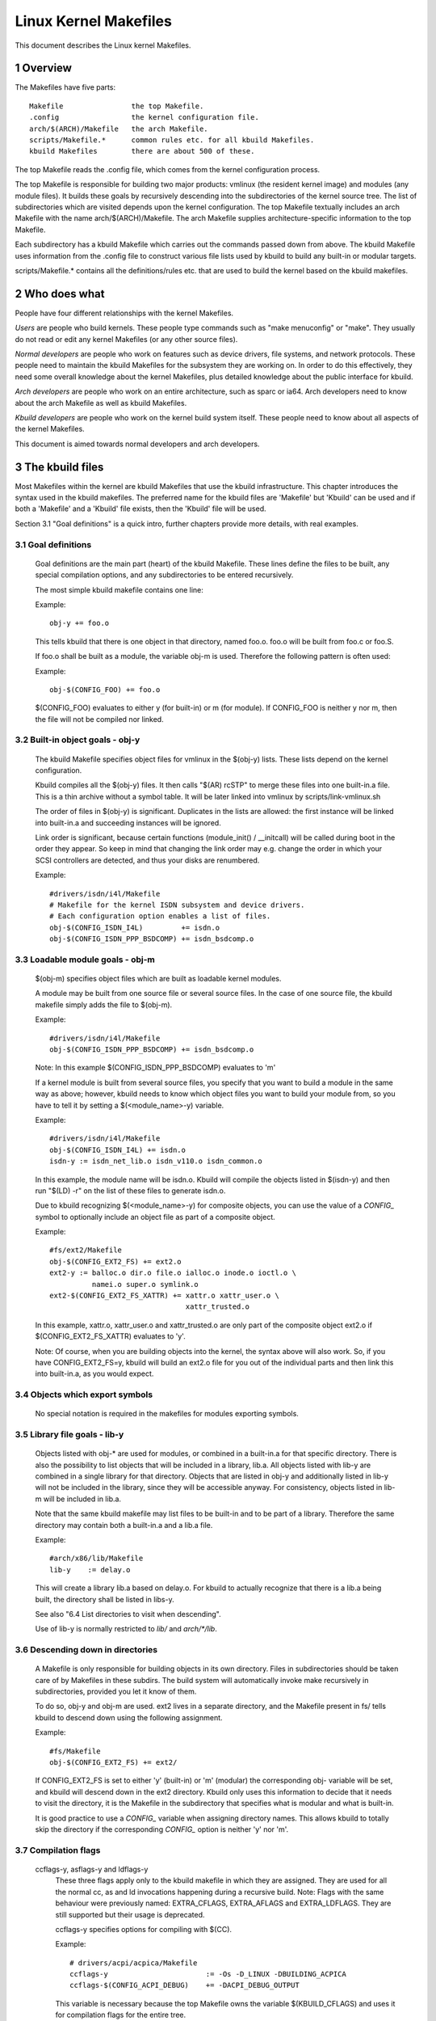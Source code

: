 ======================
Linux Kernel Makefiles
======================

This document describes the Linux kernel Makefiles.

.. Table of Contents

	=== 1 Overview
	=== 2 Who does what
	=== 3 The kbuild files
	   --- 3.1 Goal definitions
	   --- 3.2 Built-in object goals - obj-y
	   --- 3.3 Loadable module goals - obj-m
	   --- 3.4 Objects which export symbols
	   --- 3.5 Library file goals - lib-y
	   --- 3.6 Descending down in directories
	   --- 3.7 Compilation flags
	   --- 3.8 Command line dependency
	   --- 3.9 Dependency tracking
	   --- 3.10 Special Rules
	   --- 3.11 $(CC) support functions
	   --- 3.12 $(LD) support functions

	=== 4 Host Program support
	   --- 4.1 Simple Host Program
	   --- 4.2 Composite Host Programs
	   --- 4.3 Using C++ for host programs
	   --- 4.4 Controlling compiler options for host programs
	   --- 4.5 When host programs are actually built
	   --- 4.6 Using hostprogs-$(CONFIG_FOO)

	=== 5 Kbuild clean infrastructure

	=== 6 Architecture Makefiles
	   --- 6.1 Set variables to tweak the build to the architecture
	   --- 6.2 Add prerequisites to archheaders:
	   --- 6.3 Add prerequisites to archprepare:
	   --- 6.4 List directories to visit when descending
	   --- 6.5 Architecture-specific boot images
	   --- 6.6 Building non-kbuild targets
	   --- 6.7 Commands useful for building a boot image
	   --- 6.8 Custom kbuild commands
	   --- 6.9 Preprocessing linker scripts
	   --- 6.10 Generic header files
	   --- 6.11 Post-link pass

	=== 7 Kbuild syntax for exported headers
		--- 7.1 no-export-headers
		--- 7.2 generic-y
		--- 7.3 generated-y
		--- 7.4 mandatory-y

	=== 8 Kbuild Variables
	=== 9 Makefile language
	=== 10 Credits
	=== 11 TODO

1 Overview
==========

The Makefiles have five parts::

	Makefile		the top Makefile.
	.config			the kernel configuration file.
	arch/$(ARCH)/Makefile	the arch Makefile.
	scripts/Makefile.*	common rules etc. for all kbuild Makefiles.
	kbuild Makefiles	there are about 500 of these.

The top Makefile reads the .config file, which comes from the kernel
configuration process.

The top Makefile is responsible for building two major products: vmlinux
(the resident kernel image) and modules (any module files).
It builds these goals by recursively descending into the subdirectories of
the kernel source tree.
The list of subdirectories which are visited depends upon the kernel
configuration. The top Makefile textually includes an arch Makefile
with the name arch/$(ARCH)/Makefile. The arch Makefile supplies
architecture-specific information to the top Makefile.

Each subdirectory has a kbuild Makefile which carries out the commands
passed down from above. The kbuild Makefile uses information from the
.config file to construct various file lists used by kbuild to build
any built-in or modular targets.

scripts/Makefile.* contains all the definitions/rules etc. that
are used to build the kernel based on the kbuild makefiles.


2 Who does what
===============

People have four different relationships with the kernel Makefiles.

*Users* are people who build kernels.  These people type commands such as
"make menuconfig" or "make".  They usually do not read or edit
any kernel Makefiles (or any other source files).

*Normal developers* are people who work on features such as device
drivers, file systems, and network protocols.  These people need to
maintain the kbuild Makefiles for the subsystem they are
working on.  In order to do this effectively, they need some overall
knowledge about the kernel Makefiles, plus detailed knowledge about the
public interface for kbuild.

*Arch developers* are people who work on an entire architecture, such
as sparc or ia64.  Arch developers need to know about the arch Makefile
as well as kbuild Makefiles.

*Kbuild developers* are people who work on the kernel build system itself.
These people need to know about all aspects of the kernel Makefiles.

This document is aimed towards normal developers and arch developers.


3 The kbuild files
==================

Most Makefiles within the kernel are kbuild Makefiles that use the
kbuild infrastructure. This chapter introduces the syntax used in the
kbuild makefiles.
The preferred name for the kbuild files are 'Makefile' but 'Kbuild' can
be used and if both a 'Makefile' and a 'Kbuild' file exists, then the 'Kbuild'
file will be used.

Section 3.1 "Goal definitions" is a quick intro, further chapters provide
more details, with real examples.

3.1 Goal definitions
--------------------

	Goal definitions are the main part (heart) of the kbuild Makefile.
	These lines define the files to be built, any special compilation
	options, and any subdirectories to be entered recursively.

	The most simple kbuild makefile contains one line:

	Example::

		obj-y += foo.o

	This tells kbuild that there is one object in that directory, named
	foo.o. foo.o will be built from foo.c or foo.S.

	If foo.o shall be built as a module, the variable obj-m is used.
	Therefore the following pattern is often used:

	Example::

		obj-$(CONFIG_FOO) += foo.o

	$(CONFIG_FOO) evaluates to either y (for built-in) or m (for module).
	If CONFIG_FOO is neither y nor m, then the file will not be compiled
	nor linked.

3.2 Built-in object goals - obj-y
---------------------------------

	The kbuild Makefile specifies object files for vmlinux
	in the $(obj-y) lists.  These lists depend on the kernel
	configuration.

	Kbuild compiles all the $(obj-y) files.  It then calls
	"$(AR) rcSTP" to merge these files into one built-in.a file.
	This is a thin archive without a symbol table. It will be later
	linked into vmlinux by scripts/link-vmlinux.sh

	The order of files in $(obj-y) is significant.  Duplicates in
	the lists are allowed: the first instance will be linked into
	built-in.a and succeeding instances will be ignored.

	Link order is significant, because certain functions
	(module_init() / __initcall) will be called during boot in the
	order they appear. So keep in mind that changing the link
	order may e.g. change the order in which your SCSI
	controllers are detected, and thus your disks are renumbered.

	Example::

		#drivers/isdn/i4l/Makefile
		# Makefile for the kernel ISDN subsystem and device drivers.
		# Each configuration option enables a list of files.
		obj-$(CONFIG_ISDN_I4L)         += isdn.o
		obj-$(CONFIG_ISDN_PPP_BSDCOMP) += isdn_bsdcomp.o

3.3 Loadable module goals - obj-m
---------------------------------

	$(obj-m) specifies object files which are built as loadable
	kernel modules.

	A module may be built from one source file or several source
	files. In the case of one source file, the kbuild makefile
	simply adds the file to $(obj-m).

	Example::

		#drivers/isdn/i4l/Makefile
		obj-$(CONFIG_ISDN_PPP_BSDCOMP) += isdn_bsdcomp.o

	Note: In this example $(CONFIG_ISDN_PPP_BSDCOMP) evaluates to 'm'

	If a kernel module is built from several source files, you specify
	that you want to build a module in the same way as above; however,
	kbuild needs to know which object files you want to build your
	module from, so you have to tell it by setting a $(<module_name>-y)
	variable.

	Example::

		#drivers/isdn/i4l/Makefile
		obj-$(CONFIG_ISDN_I4L) += isdn.o
		isdn-y := isdn_net_lib.o isdn_v110.o isdn_common.o

	In this example, the module name will be isdn.o. Kbuild will
	compile the objects listed in $(isdn-y) and then run
	"$(LD) -r" on the list of these files to generate isdn.o.

	Due to kbuild recognizing $(<module_name>-y) for composite objects,
	you can use the value of a `CONFIG_` symbol to optionally include an
	object file as part of a composite object.

	Example::

		#fs/ext2/Makefile
	        obj-$(CONFIG_EXT2_FS) += ext2.o
		ext2-y := balloc.o dir.o file.o ialloc.o inode.o ioctl.o \
			  namei.o super.o symlink.o
	        ext2-$(CONFIG_EXT2_FS_XATTR) += xattr.o xattr_user.o \
						xattr_trusted.o

	In this example, xattr.o, xattr_user.o and xattr_trusted.o are only
	part of the composite object ext2.o if $(CONFIG_EXT2_FS_XATTR)
	evaluates to 'y'.

	Note: Of course, when you are building objects into the kernel,
	the syntax above will also work. So, if you have CONFIG_EXT2_FS=y,
	kbuild will build an ext2.o file for you out of the individual
	parts and then link this into built-in.a, as you would expect.

3.4 Objects which export symbols
--------------------------------

	No special notation is required in the makefiles for
	modules exporting symbols.

3.5 Library file goals - lib-y
------------------------------

	Objects listed with obj-* are used for modules, or
	combined in a built-in.a for that specific directory.
	There is also the possibility to list objects that will
	be included in a library, lib.a.
	All objects listed with lib-y are combined in a single
	library for that directory.
	Objects that are listed in obj-y and additionally listed in
	lib-y will not be included in the library, since they will
	be accessible anyway.
	For consistency, objects listed in lib-m will be included in lib.a.

	Note that the same kbuild makefile may list files to be built-in
	and to be part of a library. Therefore the same directory
	may contain both a built-in.a and a lib.a file.

	Example::

		#arch/x86/lib/Makefile
		lib-y    := delay.o

	This will create a library lib.a based on delay.o. For kbuild to
	actually recognize that there is a lib.a being built, the directory
	shall be listed in libs-y.

	See also "6.4 List directories to visit when descending".

	Use of lib-y is normally restricted to `lib/` and `arch/*/lib`.

3.6 Descending down in directories
----------------------------------

	A Makefile is only responsible for building objects in its own
	directory. Files in subdirectories should be taken care of by
	Makefiles in these subdirs. The build system will automatically
	invoke make recursively in subdirectories, provided you let it know of
	them.

	To do so, obj-y and obj-m are used.
	ext2 lives in a separate directory, and the Makefile present in fs/
	tells kbuild to descend down using the following assignment.

	Example::

		#fs/Makefile
		obj-$(CONFIG_EXT2_FS) += ext2/

	If CONFIG_EXT2_FS is set to either 'y' (built-in) or 'm' (modular)
	the corresponding obj- variable will be set, and kbuild will descend
	down in the ext2 directory.
	Kbuild only uses this information to decide that it needs to visit
	the directory, it is the Makefile in the subdirectory that
	specifies what is modular and what is built-in.

	It is good practice to use a `CONFIG_` variable when assigning directory
	names. This allows kbuild to totally skip the directory if the
	corresponding `CONFIG_` option is neither 'y' nor 'm'.

3.7 Compilation flags
---------------------

    ccflags-y, asflags-y and ldflags-y
	These three flags apply only to the kbuild makefile in which they
	are assigned. They are used for all the normal cc, as and ld
	invocations happening during a recursive build.
	Note: Flags with the same behaviour were previously named:
	EXTRA_CFLAGS, EXTRA_AFLAGS and EXTRA_LDFLAGS.
	They are still supported but their usage is deprecated.

	ccflags-y specifies options for compiling with $(CC).

	Example::

		# drivers/acpi/acpica/Makefile
		ccflags-y			:= -Os -D_LINUX -DBUILDING_ACPICA
		ccflags-$(CONFIG_ACPI_DEBUG)	+= -DACPI_DEBUG_OUTPUT

	This variable is necessary because the top Makefile owns the
	variable $(KBUILD_CFLAGS) and uses it for compilation flags for the
	entire tree.

	asflags-y specifies assembler options.

	Example::

		#arch/sparc/kernel/Makefile
		asflags-y := -ansi

	ldflags-y specifies options for linking with $(LD).

	Example::

		#arch/cris/boot/compressed/Makefile
		ldflags-y += -T $(srctree)/$(src)/decompress_$(arch-y).lds

    subdir-ccflags-y, subdir-asflags-y
	The two flags listed above are similar to ccflags-y and asflags-y.
	The difference is that the subdir- variants have effect for the kbuild
	file where they are present and all subdirectories.
	Options specified using subdir-* are added to the commandline before
	the options specified using the non-subdir variants.

	Example::

		subdir-ccflags-y := -Werror

    CFLAGS_$@, AFLAGS_$@
	CFLAGS_$@ and AFLAGS_$@ only apply to commands in current
	kbuild makefile.

	$(CFLAGS_$@) specifies per-file options for $(CC).  The $@
	part has a literal value which specifies the file that it is for.

	Example::

		# drivers/scsi/Makefile
		CFLAGS_aha152x.o =   -DAHA152X_STAT -DAUTOCONF
		CFLAGS_gdth.o    = # -DDEBUG_GDTH=2 -D__SERIAL__ -D__COM2__ \
				     -DGDTH_STATISTICS

	These two lines specify compilation flags for aha152x.o and gdth.o.

	$(AFLAGS_$@) is a similar feature for source files in assembly
	languages.

	Example::

		# arch/arm/kernel/Makefile
		AFLAGS_head.o        := -DTEXT_OFFSET=$(TEXT_OFFSET)
		AFLAGS_crunch-bits.o := -Wa,-mcpu=ep9312
		AFLAGS_iwmmxt.o      := -Wa,-mcpu=iwmmxt


3.9 Dependency tracking
-----------------------

	Kbuild tracks dependencies on the following:

	1) All prerequisite files (both `*.c` and `*.h`)
	2) `CONFIG_` options used in all prerequisite files
	3) Command-line used to compile target

	Thus, if you change an option to $(CC) all affected files will
	be re-compiled.

3.10 Special Rules
------------------

	Special rules are used when the kbuild infrastructure does
	not provide the required support. A typical example is
	header files generated during the build process.
	Another example are the architecture-specific Makefiles which
	need special rules to prepare boot images etc.

	Special rules are written as normal Make rules.
	Kbuild is not executing in the directory where the Makefile is
	located, so all special rules shall provide a relative
	path to prerequisite files and target files.

	Two variables are used when defining special rules:

	$(src)
	    $(src) is a relative path which points to the directory
	    where the Makefile is located. Always use $(src) when
	    referring to files located in the src tree.

	$(obj)
	    $(obj) is a relative path which points to the directory
	    where the target is saved. Always use $(obj) when
	    referring to generated files.

	    Example::

		#drivers/scsi/Makefile
		$(obj)/53c8xx_d.h: $(src)/53c7,8xx.scr $(src)/script_asm.pl
			$(CPP) -DCHIP=810 - < $< | ... $(src)/script_asm.pl

	    This is a special rule, following the normal syntax
	    required by make.

	    The target file depends on two prerequisite files. References
	    to the target file are prefixed with $(obj), references
	    to prerequisites are referenced with $(src) (because they are not
	    generated files).

	$(kecho)
	    echoing information to user in a rule is often a good practice
	    but when execution "make -s" one does not expect to see any output
	    except for warnings/errors.
	    To support this kbuild defines $(kecho) which will echo out the
	    text following $(kecho) to stdout except if "make -s" is used.

	Example::

		#arch/blackfin/boot/Makefile
		$(obj)/vmImage: $(obj)/vmlinux.gz
			$(call if_changed,uimage)
			@$(kecho) 'Kernel: $@ is ready'


3.11 $(CC) support functions
----------------------------

	The kernel may be built with several different versions of
	$(CC), each supporting a unique set of features and options.
	kbuild provides basic support to check for valid options for $(CC).
	$(CC) is usually the gcc compiler, but other alternatives are
	available.

    as-option
	as-option is used to check if $(CC) -- when used to compile
	assembler (`*.S`) files -- supports the given option. An optional
	second option may be specified if the first option is not supported.

	Example::

		#arch/sh/Makefile
		cflags-y += $(call as-option,-Wa$(comma)-isa=$(isa-y),)

	In the above example, cflags-y will be assigned the option
	-Wa$(comma)-isa=$(isa-y) if it is supported by $(CC).
	The second argument is optional, and if supplied will be used
	if first argument is not supported.

    cc-ldoption
	cc-ldoption is used to check if $(CC) when used to link object files
	supports the given option.  An optional second option may be
	specified if first option are not supported.

	Example::

		#arch/x86/kernel/Makefile
		vsyscall-flags += $(call cc-ldoption, -Wl$(comma)--hash-style=sysv)

	In the above example, vsyscall-flags will be assigned the option
	-Wl$(comma)--hash-style=sysv if it is supported by $(CC).
	The second argument is optional, and if supplied will be used
	if first argument is not supported.

    as-instr
	as-instr checks if the assembler reports a specific instruction
	and then outputs either option1 or option2
	C escapes are supported in the test instruction
	Note: as-instr-option uses KBUILD_AFLAGS for assembler options

    cc-option
	cc-option is used to check if $(CC) supports a given option, and if
	not supported to use an optional second option.

	Example::

		#arch/x86/Makefile
		cflags-y += $(call cc-option,-march=pentium-mmx,-march=i586)

	In the above example, cflags-y will be assigned the option
	-march=pentium-mmx if supported by $(CC), otherwise -march=i586.
	The second argument to cc-option is optional, and if omitted,
	cflags-y will be assigned no value if first option is not supported.
	Note: cc-option uses KBUILD_CFLAGS for $(CC) options

   cc-option-yn
	cc-option-yn is used to check if gcc supports a given option
	and return 'y' if supported, otherwise 'n'.

	Example::

		#arch/ppc/Makefile
		biarch := $(call cc-option-yn, -m32)
		aflags-$(biarch) += -a32
		cflags-$(biarch) += -m32

	In the above example, $(biarch) is set to y if $(CC) supports the -m32
	option. When $(biarch) equals 'y', the expanded variables $(aflags-y)
	and $(cflags-y) will be assigned the values -a32 and -m32,
	respectively.
	Note: cc-option-yn uses KBUILD_CFLAGS for $(CC) options

    cc-disable-warning
	cc-disable-warning checks if gcc supports a given warning and returns
	the commandline switch to disable it. This special function is needed,
	because gcc 4.4 and later accept any unknown -Wno-* option and only
	warn about it if there is another warning in the source file.

	Example::

		KBUILD_CFLAGS += $(call cc-disable-warning, unused-but-set-variable)

	In the above example, -Wno-unused-but-set-variable will be added to
	KBUILD_CFLAGS only if gcc really accepts it.

    cc-ifversion
	cc-ifversion tests the version of $(CC) and equals the fourth parameter
	if version expression is true, or the fifth (if given) if the version
	expression is false.

	Example::

		#fs/reiserfs/Makefile
		ccflags-y := $(call cc-ifversion, -lt, 0402, -O1)

	In this example, ccflags-y will be assigned the value -O1 if the
	$(CC) version is less than 4.2.
	cc-ifversion takes all the shell operators:
	-eq, -ne, -lt, -le, -gt, and -ge
	The third parameter may be a text as in this example, but it may also
	be an expanded variable or a macro.

    cc-cross-prefix
	cc-cross-prefix is used to check if there exists a $(CC) in path with
	one of the listed prefixes. The first prefix where there exist a
	prefix$(CC) in the PATH is returned - and if no prefix$(CC) is found
	then nothing is returned.
	Additional prefixes are separated by a single space in the
	call of cc-cross-prefix.
	This functionality is useful for architecture Makefiles that try
	to set CROSS_COMPILE to well-known values but may have several
	values to select between.
	It is recommended only to try to set CROSS_COMPILE if it is a cross
	build (host arch is different from target arch). And if CROSS_COMPILE
	is already set then leave it with the old value.

	Example::

		#arch/m68k/Makefile
		ifneq ($(SUBARCH),$(ARCH))
		        ifeq ($(CROSS_COMPILE),)
		               CROSS_COMPILE := $(call cc-cross-prefix, m68k-linux-gnu-)
			endif
		endif

3.12 $(LD) support functions
----------------------------

    ld-option
	ld-option is used to check if $(LD) supports the supplied option.
	ld-option takes two options as arguments.
	The second argument is an optional option that can be used if the
	first option is not supported by $(LD).

	Example::

		#Makefile
		LDFLAGS_vmlinux += $(call ld-option, -X)


4 Host Program support
======================

Kbuild supports building executables on the host for use during the
compilation stage.
Two steps are required in order to use a host executable.

The first step is to tell kbuild that a host program exists. This is
done utilising the variable hostprogs-y.

The second step is to add an explicit dependency to the executable.
This can be done in two ways. Either add the dependency in a rule,
or utilise the variable $(always).
Both possibilities are described in the following.

4.1 Simple Host Program
-----------------------

	In some cases there is a need to compile and run a program on the
	computer where the build is running.
	The following line tells kbuild that the program bin2hex shall be
	built on the build host.

	Example::

		hostprogs-y := bin2hex

	Kbuild assumes in the above example that bin2hex is made from a single
	c-source file named bin2hex.c located in the same directory as
	the Makefile.

4.2 Composite Host Programs
---------------------------

	Host programs can be made up based on composite objects.
	The syntax used to define composite objects for host programs is
	similar to the syntax used for kernel objects.
	$(<executable>-objs) lists all objects used to link the final
	executable.

	Example::

		#scripts/lxdialog/Makefile
		hostprogs-y   := lxdialog
		lxdialog-objs := checklist.o lxdialog.o

	Objects with extension .o are compiled from the corresponding .c
	files. In the above example, checklist.c is compiled to checklist.o
	and lxdialog.c is compiled to lxdialog.o.

	Finally, the two .o files are linked to the executable, lxdialog.
	Note: The syntax <executable>-y is not permitted for host-programs.

4.3 Using C++ for host programs
-------------------------------

	kbuild offers support for host programs written in C++. This was
	introduced solely to support kconfig, and is not recommended
	for general use.

	Example::

		#scripts/kconfig/Makefile
		hostprogs-y   := qconf
		qconf-cxxobjs := qconf.o

	In the example above the executable is composed of the C++ file
	qconf.cc - identified by $(qconf-cxxobjs).

	If qconf is composed of a mixture of .c and .cc files, then an
	additional line can be used to identify this.

	Example::

		#scripts/kconfig/Makefile
		hostprogs-y   := qconf
		qconf-cxxobjs := qconf.o
		qconf-objs    := check.o

4.4 Controlling compiler options for host programs
--------------------------------------------------

	When compiling host programs, it is possible to set specific flags.
	The programs will always be compiled utilising $(HOSTCC) passed
	the options specified in $(KBUILD_HOSTCFLAGS).
	To set flags that will take effect for all host programs created
	in that Makefile, use the variable HOST_EXTRACFLAGS.

	Example::

		#scripts/lxdialog/Makefile
		HOST_EXTRACFLAGS += -I/usr/include/ncurses

	To set specific flags for a single file the following construction
	is used:

	Example::

		#arch/ppc64/boot/Makefile
		HOSTCFLAGS_piggyback.o := -DKERNELBASE=$(KERNELBASE)

	It is also possible to specify additional options to the linker.

	Example::

		#scripts/kconfig/Makefile
		HOSTLDLIBS_qconf := -L$(QTDIR)/lib

	When linking qconf, it will be passed the extra option
	"-L$(QTDIR)/lib".

4.5 When host programs are actually built
-----------------------------------------

	Kbuild will only build host-programs when they are referenced
	as a prerequisite.
	This is possible in two ways:

	(1) List the prerequisite explicitly in a special rule.

	Example::

		#drivers/pci/Makefile
		hostprogs-y := gen-devlist
		$(obj)/devlist.h: $(src)/pci.ids $(obj)/gen-devlist
			( cd $(obj); ./gen-devlist ) < $<

	The target $(obj)/devlist.h will not be built before
	$(obj)/gen-devlist is updated. Note that references to
	the host programs in special rules must be prefixed with $(obj).

	(2) Use $(always)

	When there is no suitable special rule, and the host program
	shall be built when a makefile is entered, the $(always)
	variable shall be used.

	Example::

		#scripts/lxdialog/Makefile
		hostprogs-y   := lxdialog
		always        := $(hostprogs-y)

	This will tell kbuild to build lxdialog even if not referenced in
	any rule.

4.6 Using hostprogs-$(CONFIG_FOO)
---------------------------------

	A typical pattern in a Kbuild file looks like this:

	Example::

		#scripts/Makefile
		hostprogs-$(CONFIG_KALLSYMS) += kallsyms

	Kbuild knows about both 'y' for built-in and 'm' for module.
	So if a config symbol evaluates to 'm', kbuild will still build
	the binary. In other words, Kbuild handles hostprogs-m exactly
	like hostprogs-y. But only hostprogs-y is recommended to be used
	when no CONFIG symbols are involved.

5 Kbuild clean infrastructure
=============================

"make clean" deletes most generated files in the obj tree where the kernel
is compiled. This includes generated files such as host programs.
Kbuild knows targets listed in $(hostprogs-y), $(hostprogs-m), $(always),
$(extra-y) and $(targets). They are all deleted during "make clean".
Files matching the patterns "*.[oas]", "*.ko", plus some additional files
generated by kbuild are deleted all over the kernel src tree when
"make clean" is executed.

Additional files can be specified in kbuild makefiles by use of $(clean-files).

	Example::

		#lib/Makefile
		clean-files := crc32table.h

When executing "make clean", the file "crc32table.h" will be deleted.
Kbuild will assume files to be in the same relative directory as the
Makefile, except if prefixed with $(objtree).

To delete a directory hierarchy use:

	Example::

		#scripts/package/Makefile
		clean-dirs := $(objtree)/debian/

This will delete the directory debian in the toplevel directory, including all
subdirectories.

To exclude certain files from make clean, use the $(no-clean-files) variable.
This is only a special case used in the top level Kbuild file:

	Example::

		#Kbuild
		no-clean-files := $(bounds-file) $(offsets-file)

Usually kbuild descends down in subdirectories due to "obj-* := dir/",
but in the architecture makefiles where the kbuild infrastructure
is not sufficient this sometimes needs to be explicit.

	Example::

		#arch/x86/boot/Makefile
		subdir- := compressed/

The above assignment instructs kbuild to descend down in the
directory compressed/ when "make clean" is executed.

To support the clean infrastructure in the Makefiles that build the
final bootimage there is an optional target named archclean:

	Example::

		#arch/x86/Makefile
		archclean:
			$(Q)$(MAKE) $(clean)=arch/x86/boot

When "make clean" is executed, make will descend down in arch/x86/boot,
and clean as usual. The Makefile located in arch/x86/boot/ may use
the subdir- trick to descend further down.

Note 1: arch/$(ARCH)/Makefile cannot use "subdir-", because that file is
included in the top level makefile, and the kbuild infrastructure
is not operational at that point.

Note 2: All directories listed in core-y, libs-y, drivers-y and net-y will
be visited during "make clean".

6 Architecture Makefiles
========================

The top level Makefile sets up the environment and does the preparation,
before starting to descend down in the individual directories.
The top level makefile contains the generic part, whereas
arch/$(ARCH)/Makefile contains what is required to set up kbuild
for said architecture.
To do so, arch/$(ARCH)/Makefile sets up a number of variables and defines
a few targets.

When kbuild executes, the following steps are followed (roughly):

1) Configuration of the kernel => produce .config
2) Store kernel version in include/linux/version.h
3) Updating all other prerequisites to the target prepare:
   - Additional prerequisites are specified in arch/$(ARCH)/Makefile
4) Recursively descend down in all directories listed in
   init-* core* drivers-* net-* libs-* and build all targets.
   - The values of the above variables are expanded in arch/$(ARCH)/Makefile.
5) All object files are then linked and the resulting file vmlinux is
   located at the root of the obj tree.
   The very first objects linked are listed in head-y, assigned by
   arch/$(ARCH)/Makefile.
6) Finally, the architecture-specific part does any required post processing
   and builds the final bootimage.
   - This includes building boot records
   - Preparing initrd images and the like


6.1 Set variables to tweak the build to the architecture
--------------------------------------------------------

    LDFLAGS
	Generic $(LD) options

	Flags used for all invocations of the linker.
	Often specifying the emulation is sufficient.

	Example::

		#arch/s390/Makefile
		LDFLAGS         := -m elf_s390

	Note: ldflags-y can be used to further customise
	the flags used. See chapter 3.7.

    LDFLAGS_vmlinux
	Options for $(LD) when linking vmlinux

	LDFLAGS_vmlinux is used to specify additional flags to pass to
	the linker when linking the final vmlinux image.
	LDFLAGS_vmlinux uses the LDFLAGS_$@ support.

	Example::

		#arch/x86/Makefile
		LDFLAGS_vmlinux := -e stext

    OBJCOPYFLAGS
	objcopy flags

	When $(call if_changed,objcopy) is used to translate a .o file,
	the flags specified in OBJCOPYFLAGS will be used.
	$(call if_changed,objcopy) is often used to generate raw binaries on
	vmlinux.

	Example::

		#arch/s390/Makefile
		OBJCOPYFLAGS := -O binary

		#arch/s390/boot/Makefile
		$(obj)/image: vmlinux FORCE
			$(call if_changed,objcopy)

	In this example, the binary $(obj)/image is a binary version of
	vmlinux. The usage of $(call if_changed,xxx) will be described later.

    KBUILD_AFLAGS
	Assembler flags

	Default value - see top level Makefile
	Append or modify as required per architecture.

	Example::

		#arch/sparc64/Makefile
		KBUILD_AFLAGS += -m64 -mcpu=ultrasparc

    KBUILD_CFLAGS
	$(CC) compiler flags

	Default value - see top level Makefile
	Append or modify as required per architecture.

	Often, the KBUILD_CFLAGS variable depends on the configuration.

	Example::

		#arch/x86/boot/compressed/Makefile
		cflags-$(CONFIG_X86_32) := -march=i386
		cflags-$(CONFIG_X86_64) := -mcmodel=small
		KBUILD_CFLAGS += $(cflags-y)

	Many arch Makefiles dynamically run the target C compiler to
	probe supported options::

		#arch/x86/Makefile

		...
		cflags-$(CONFIG_MPENTIUMII)     += $(call cc-option,\
						-march=pentium2,-march=i686)
		...
		# Disable unit-at-a-time mode ...
		KBUILD_CFLAGS += $(call cc-option,-fno-unit-at-a-time)
		...


	The first example utilises the trick that a config option expands
	to 'y' when selected.

    KBUILD_AFLAGS_KERNEL
	Assembler options specific for built-in

	$(KBUILD_AFLAGS_KERNEL) contains extra C compiler flags used to compile
	resident kernel code.

    KBUILD_AFLAGS_MODULE
	Assembler options specific for modules

	$(KBUILD_AFLAGS_MODULE) is used to add arch-specific options that
	are used for assembler.

	From commandline AFLAGS_MODULE shall be used (see kbuild.txt).

    KBUILD_CFLAGS_KERNEL
	$(CC) options specific for built-in

	$(KBUILD_CFLAGS_KERNEL) contains extra C compiler flags used to compile
	resident kernel code.

    KBUILD_CFLAGS_MODULE
	Options for $(CC) when building modules

	$(KBUILD_CFLAGS_MODULE) is used to add arch-specific options that
	are used for $(CC).
	From commandline CFLAGS_MODULE shall be used (see kbuild.txt).

    KBUILD_LDFLAGS_MODULE
	Options for $(LD) when linking modules

	$(KBUILD_LDFLAGS_MODULE) is used to add arch-specific options
	used when linking modules. This is often a linker script.

	From commandline LDFLAGS_MODULE shall be used (see kbuild.txt).

    KBUILD_ARFLAGS   Options for $(AR) when creating archives

	$(KBUILD_ARFLAGS) set by the top level Makefile to "D" (deterministic
	mode) if this option is supported by $(AR).

    ARCH_CPPFLAGS, ARCH_AFLAGS, ARCH_CFLAGS   Overrides the kbuild defaults

	These variables are appended to the KBUILD_CPPFLAGS,
	KBUILD_AFLAGS, and KBUILD_CFLAGS, respectively, after the
	top-level Makefile has set any other flags. This provides a
	means for an architecture to override the defaults.


6.2 Add prerequisites to archheaders
------------------------------------

	The archheaders: rule is used to generate header files that
	may be installed into user space by "make header_install".

	It is run before "make archprepare" when run on the
	architecture itself.


6.3 Add prerequisites to archprepare
------------------------------------

	The archprepare: rule is used to list prerequisites that need to be
	built before starting to descend down in the subdirectories.
	This is usually used for header files containing assembler constants.

	Example::

		#arch/arm/Makefile
		archprepare: maketools

	In this example, the file target maketools will be processed
	before descending down in the subdirectories.
	See also chapter XXX-TODO that describe how kbuild supports
	generating offset header files.


6.4 List directories to visit when descending
---------------------------------------------

	An arch Makefile cooperates with the top Makefile to define variables
	which specify how to build the vmlinux file.  Note that there is no
	corresponding arch-specific section for modules; the module-building
	machinery is all architecture-independent.


	head-y, init-y, core-y, libs-y, drivers-y, net-y
	    $(head-y) lists objects to be linked first in vmlinux.

	    $(libs-y) lists directories where a lib.a archive can be located.

	    The rest list directories where a built-in.a object file can be
	    located.

	    $(init-y) objects will be located after $(head-y).

	    Then the rest follows in this order:

		$(core-y), $(libs-y), $(drivers-y) and $(net-y).

	    The top level Makefile defines values for all generic directories,
	    and arch/$(ARCH)/Makefile only adds architecture-specific
	    directories.

	    Example::

		#arch/sparc64/Makefile
		core-y += arch/sparc64/kernel/
		libs-y += arch/sparc64/prom/ arch/sparc64/lib/
		drivers-$(CONFIG_OPROFILE)  += arch/sparc64/oprofile/


6.5 Architecture-specific boot images
-------------------------------------

	An arch Makefile specifies goals that take the vmlinux file, compress
	it, wrap it in bootstrapping code, and copy the resulting files
	somewhere. This includes various kinds of installation commands.
	The actual goals are not standardized across architectures.

	It is common to locate any additional processing in a boot/
	directory below arch/$(ARCH)/.

	Kbuild does not provide any smart way to support building a
	target specified in boot/. Therefore arch/$(ARCH)/Makefile shall
	call make manually to build a target in boot/.

	The recommended approach is to include shortcuts in
	arch/$(ARCH)/Makefile, and use the full path when calling down
	into the arch/$(ARCH)/boot/Makefile.

	Example::

		#arch/x86/Makefile
		boot := arch/x86/boot
		bzImage: vmlinux
			$(Q)$(MAKE) $(build)=$(boot) $(boot)/$@

	"$(Q)$(MAKE) $(build)=<dir>" is the recommended way to invoke
	make in a subdirectory.

	There are no rules for naming architecture-specific targets,
	but executing "make help" will list all relevant targets.
	To support this, $(archhelp) must be defined.

	Example::

		#arch/x86/Makefile
		define archhelp
		  echo  '* bzImage      - Image (arch/$(ARCH)/boot/bzImage)'
		endif

	When make is executed without arguments, the first goal encountered
	will be built. In the top level Makefile the first goal present
	is all:.
	An architecture shall always, per default, build a bootable image.
	In "make help", the default goal is highlighted with a '*'.
	Add a new prerequisite to all: to select a default goal different
	from vmlinux.

	Example::

		#arch/x86/Makefile
		all: bzImage

	When "make" is executed without arguments, bzImage will be built.

6.6 Building non-kbuild targets
-------------------------------

    extra-y
	extra-y specifies additional targets created in the current
	directory, in addition to any targets specified by `obj-*`.

	Listing all targets in extra-y is required for two purposes:

	1) Enable kbuild to check changes in command lines

	   - When $(call if_changed,xxx) is used

	2) kbuild knows what files to delete during "make clean"

	Example::

		#arch/x86/kernel/Makefile
		extra-y := head.o init_task.o

	In this example, extra-y is used to list object files that
	shall be built, but shall not be linked as part of built-in.a.

    header-test-y

	header-test-y specifies headers (`*.h`) in the current directory that
	should be compile tested to ensure they are self-contained,
	i.e. compilable as standalone units. If CONFIG_HEADER_TEST is enabled,
	this builds them as part of extra-y.

    header-test-pattern-y

	This works as a weaker version of header-test-y, and accepts wildcard
	patterns. The typical usage is::

		header-test-pattern-y += *.h

	This specifies all the files that matches to `*.h` in the current
	directory, but the files in 'header-test-' are excluded.

6.7 Commands useful for building a boot image
---------------------------------------------

    Kbuild provides a few macros that are useful when building a
    boot image.

    if_changed
	if_changed is the infrastructure used for the following commands.

	Usage::

		target: source(s) FORCE
			$(call if_changed,ld/objcopy/gzip/...)

	When the rule is evaluated, it is checked to see if any files
	need an update, or the command line has changed since the last
	invocation. The latter will force a rebuild if any options
	to the executable have changed.
	Any target that utilises if_changed must be listed in $(targets),
	otherwise the command line check will fail, and the target will
	always be built.
	Assignments to $(targets) are without $(obj)/ prefix.
	if_changed may be used in conjunction with custom commands as
	defined in 6.8 "Custom kbuild commands".

	Note: It is a typical mistake to forget the FORCE prerequisite.
	Another common pitfall is that whitespace is sometimes
	significant; for instance, the below will fail (note the extra space
	after the comma)::

		target: source(s) FORCE

	**WRONG!**	$(call if_changed, ld/objcopy/gzip/...)

        Note:
	      if_changed should not be used more than once per target.
              It stores the executed command in a corresponding .cmd

        file and multiple calls would result in overwrites and
        unwanted results when the target is up to date and only the
        tests on changed commands trigger execution of commands.

    ld
	Link target. Often, LDFLAGS_$@ is used to set specific options to ld.

	Example::

		#arch/x86/boot/Makefile
		LDFLAGS_bootsect := -Ttext 0x0 -s --oformat binary
		LDFLAGS_setup    := -Ttext 0x0 -s --oformat binary -e begtext

		targets += setup setup.o bootsect bootsect.o
		$(obj)/setup $(obj)/bootsect: %: %.o FORCE
			$(call if_changed,ld)

	In this example, there are two possible targets, requiring different
	options to the linker. The linker options are specified using the
	LDFLAGS_$@ syntax - one for each potential target.
	$(targets) are assigned all potential targets, by which kbuild knows
	the targets and will:

		1) check for commandline changes
		2) delete target during make clean

	The ": %: %.o" part of the prerequisite is a shorthand that
	frees us from listing the setup.o and bootsect.o files.

	Note:
	      It is a common mistake to forget the "targets :=" assignment,
	      resulting in the target file being recompiled for no
	      obvious reason.

    objcopy
	Copy binary. Uses OBJCOPYFLAGS usually specified in
	arch/$(ARCH)/Makefile.
	OBJCOPYFLAGS_$@ may be used to set additional options.

    gzip
	Compress target. Use maximum compression to compress target.

	Example::

		#arch/x86/boot/compressed/Makefile
		$(obj)/vmlinux.bin.gz: $(vmlinux.bin.all-y) FORCE
			$(call if_changed,gzip)

    dtc
	Create flattened device tree blob object suitable for linking
	into vmlinux. Device tree blobs linked into vmlinux are placed
	in an init section in the image. Platform code *must* copy the
	blob to non-init memory prior to calling unflatten_device_tree().

	To use this command, simply add `*.dtb` into obj-y or targets, or make
	some other target depend on `%.dtb`

	A central rule exists to create `$(obj)/%.dtb` from `$(src)/%.dts`;
	architecture Makefiles do no need to explicitly write out that rule.

	Example::

		targets += $(dtb-y)
		DTC_FLAGS ?= -p 1024

6.8 Custom kbuild commands
--------------------------

	When kbuild is executing with KBUILD_VERBOSE=0, then only a shorthand
	of a command is normally displayed.
	To enable this behaviour for custom commands kbuild requires
	two variables to be set::

		quiet_cmd_<command>	- what shall be echoed
		      cmd_<command>	- the command to execute

	Example::

		#
		quiet_cmd_image = BUILD   $@
		      cmd_image = $(obj)/tools/build $(BUILDFLAGS) \
		                                     $(obj)/vmlinux.bin > $@

		targets += bzImage
		$(obj)/bzImage: $(obj)/vmlinux.bin $(obj)/tools/build FORCE
			$(call if_changed,image)
			@echo 'Kernel: $@ is ready'

	When updating the $(obj)/bzImage target, the line:

		BUILD    arch/x86/boot/bzImage

	will be displayed with "make KBUILD_VERBOSE=0".


--- 6.9 Preprocessing linker scripts

	When the vmlinux image is built, the linker script
	arch/$(ARCH)/kernel/vmlinux.lds is used.
	The script is a preprocessed variant of the file vmlinux.lds.S
	located in the same directory.
	kbuild knows .lds files and includes a rule `*lds.S` -> `*lds`.

	Example::

		#arch/x86/kernel/Makefile
		always := vmlinux.lds

		#Makefile
		export CPPFLAGS_vmlinux.lds += -P -C -U$(ARCH)

	The assignment to $(always) is used to tell kbuild to build the
	target vmlinux.lds.
	The assignment to $(CPPFLAGS_vmlinux.lds) tells kbuild to use the
	specified options when building the target vmlinux.lds.

	When building the `*.lds` target, kbuild uses the variables::

		KBUILD_CPPFLAGS	: Set in top-level Makefile
		cppflags-y	: May be set in the kbuild makefile
		CPPFLAGS_$(@F)  : Target-specific flags.
				Note that the full filename is used in this
				assignment.

	The kbuild infrastructure for `*lds` files is used in several
	architecture-specific files.

6.10 Generic header files
-------------------------

	The directory include/asm-generic contains the header files
	that may be shared between individual architectures.
	The recommended approach how to use a generic header file is
	to list the file in the Kbuild file.
	See "7.2 generic-y" for further info on syntax etc.

6.11 Post-link pass
-------------------

	If the file arch/xxx/Makefile.postlink exists, this makefile
	will be invoked for post-link objects (vmlinux and modules.ko)
	for architectures to run post-link passes on. Must also handle
	the clean target.

	This pass runs after kallsyms generation. If the architecture
	needs to modify symbol locations, rather than manipulate the
	kallsyms, it may be easier to add another postlink target for
	.tmp_vmlinux? targets to be called from link-vmlinux.sh.

	For example, powerpc uses this to check relocation sanity of
	the linked vmlinux file.

7 Kbuild syntax for exported headers
------------------------------------

The kernel includes a set of headers that is exported to userspace.
Many headers can be exported as-is but other headers require a
minimal pre-processing before they are ready for user-space.
The pre-processing does:

- drop kernel-specific annotations
- drop include of compiler.h
- drop all sections that are kernel internal (guarded by `ifdef __KERNEL__`)

All headers under include/uapi/, include/generated/uapi/,
arch/<arch>/include/uapi/ and arch/<arch>/include/generated/uapi/
are exported.

A Kbuild file may be defined under arch/<arch>/include/uapi/asm/ and
arch/<arch>/include/asm/ to list asm files coming from asm-generic.
See subsequent chapter for the syntax of the Kbuild file.

7.1 no-export-headers
---------------------

	no-export-headers is essentially used by include/uapi/linux/Kbuild to
	avoid exporting specific headers (e.g. kvm.h) on architectures that do
	not support it. It should be avoided as much as possible.

7.2 generic-y
-------------

	If an architecture uses a verbatim copy of a header from
	include/asm-generic then this is listed in the file
	arch/$(ARCH)/include/asm/Kbuild like this:

		Example::

			#arch/x86/include/asm/Kbuild
			generic-y += termios.h
			generic-y += rtc.h

	During the prepare phase of the build a wrapper include
	file is generated in the directory::

		arch/$(ARCH)/include/generated/asm

	When a header is exported where the architecture uses
	the generic header a similar wrapper is generated as part
	of the set of exported headers in the directory::

		usr/include/asm

	The generated wrapper will in both cases look like the following:

		Example: termios.h::

			#include <asm-generic/termios.h>

7.3 generated-y
---------------

	If an architecture generates other header files alongside generic-y
	wrappers, generated-y specifies them.

	This prevents them being treated as stale asm-generic wrappers and
	removed.

		Example::

			#arch/x86/include/asm/Kbuild
			generated-y += syscalls_32.h

7.4 mandatory-y
---------------

	mandatory-y is essentially used by include/(uapi/)asm-generic/Kbuild
	to define the minimum set of ASM headers that all architectures must have.

	This works like optional generic-y. If a mandatory header is missing
	in arch/$(ARCH)/include/(uapi/)/asm, Kbuild will automatically generate
	a wrapper of the asm-generic one.

	The convention is to list one subdir per line and
	preferably in alphabetic order.

8 Kbuild Variables
==================

The top Makefile exports the following variables:

    VERSION, PATCHLEVEL, SUBLEVEL, EXTRAVERSION
	These variables define the current kernel version.  A few arch
	Makefiles actually use these values directly; they should use
	$(KERNELRELEASE) instead.

	$(VERSION), $(PATCHLEVEL), and $(SUBLEVEL) define the basic
	three-part version number, such as "2", "4", and "0".  These three
	values are always numeric.

	$(EXTRAVERSION) defines an even tinier sublevel for pre-patches
	or additional patches.	It is usually some non-numeric string
	such as "-pre4", and is often blank.

    KERNELRELEASE
	$(KERNELRELEASE) is a single string such as "2.4.0-pre4", suitable
	for constructing installation directory names or showing in
	version strings.  Some arch Makefiles use it for this purpose.

    ARCH
	This variable defines the target architecture, such as "i386",
	"arm", or "sparc". Some kbuild Makefiles test $(ARCH) to
	determine which files to compile.

	By default, the top Makefile sets $(ARCH) to be the same as the
	host system architecture.  For a cross build, a user may
	override the value of $(ARCH) on the command line::

	    make ARCH=m68k ...


    INSTALL_PATH
	This variable defines a place for the arch Makefiles to install
	the resident kernel image and System.map file.
	Use this for architecture-specific install targets.

    INSTALL_MOD_PATH, MODLIB
	$(INSTALL_MOD_PATH) specifies a prefix to $(MODLIB) for module
	installation.  This variable is not defined in the Makefile but
	may be passed in by the user if desired.

	$(MODLIB) specifies the directory for module installation.
	The top Makefile defines $(MODLIB) to
	$(INSTALL_MOD_PATH)/lib/modules/$(KERNELRELEASE).  The user may
	override this value on the command line if desired.

    INSTALL_MOD_STRIP
	If this variable is specified, it will cause modules to be stripped
	after they are installed.  If INSTALL_MOD_STRIP is '1', then the
	default option --strip-debug will be used.  Otherwise, the
	INSTALL_MOD_STRIP value will be used as the option(s) to the strip
	command.


9 Makefile language
===================

The kernel Makefiles are designed to be run with GNU Make.  The Makefiles
use only the documented features of GNU Make, but they do use many
GNU extensions.

GNU Make supports elementary list-processing functions.  The kernel
Makefiles use a novel style of list building and manipulation with few
"if" statements.

GNU Make has two assignment operators, ":=" and "=".  ":=" performs
immediate evaluation of the right-hand side and stores an actual string
into the left-hand side.  "=" is like a formula definition; it stores the
right-hand side in an unevaluated form and then evaluates this form each
time the left-hand side is used.

There are some cases where "=" is appropriate.  Usually, though, ":="
is the right choice.

10 Credits
==========

- Original version made by Michael Elizabeth Chastain, <mailto:mec@shout.net>
- Updates by Kai Germaschewski <kai@tp1.ruhr-uni-bochum.de>
- Updates by Sam Ravnborg <sam@ravnborg.org>
- Language QA by Jan Engelhardt <jengelh@gmx.de>

11 TODO
=======

- Describe how kbuild supports shipped files with _shipped.
- Generating offset header files.
- Add more variables to section 7?
